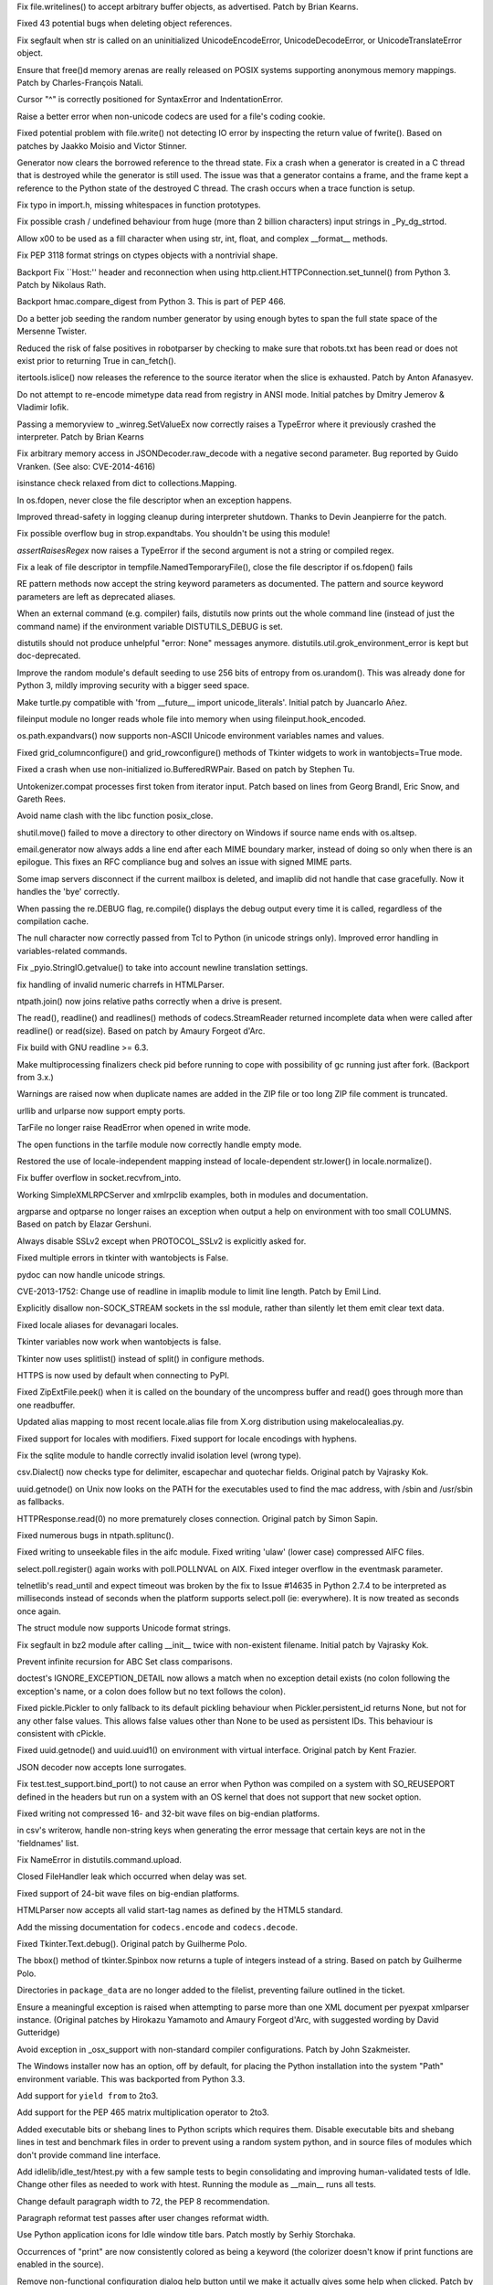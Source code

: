.. bpo: 21350
.. date: 9326
.. nonce: jnq6gO
.. release date: 2014-05-17
.. section: Core and Builtins

Fix file.writelines() to accept arbitrary buffer objects, as advertised.
Patch by Brian Kearns.

..

.. bpo: 20437
.. date: 9325
.. nonce: 9Rsiua
.. section: Core and Builtins

Fixed 43 potential bugs when deleting object references.

..

.. bpo: 21134
.. date: 9324
.. nonce: ZL4SKo
.. section: Core and Builtins

Fix segfault when str is called on an uninitialized UnicodeEncodeError,
UnicodeDecodeError, or UnicodeTranslateError object.

..

.. bpo: 20494
.. date: 9323
.. nonce: uGIFPX
.. section: Core and Builtins

Ensure that free()d memory arenas are really released on POSIX systems
supporting anonymous memory mappings.  Patch by Charles-François Natali.

..

.. bpo: 17825
.. date: 9322
.. nonce: toRoZf
.. section: Core and Builtins

Cursor "^" is correctly positioned for SyntaxError and IndentationError.

..

.. bpo: 0
.. date: 9321
.. nonce: nfw3S8
.. section: Core and Builtins

Raise a better error when non-unicode codecs are used for a file's coding
cookie.

..

.. bpo: 17976
.. date: 9320
.. nonce: w402Bf
.. section: Core and Builtins

Fixed potential problem with file.write() not detecting IO error by
inspecting the return value of fwrite().  Based on patches by Jaakko Moisio
and Victor Stinner.

..

.. bpo: 14432
.. date: 9319
.. nonce: kZ1mYr
.. section: Core and Builtins

Generator now clears the borrowed reference to the thread state. Fix a crash
when a generator is created in a C thread that is destroyed while the
generator is still used. The issue was that a generator contains a frame,
and the frame kept a reference to the Python state of the destroyed C
thread. The crash occurs when a trace function is setup.

..

.. bpo: 19932
.. date: 9318
.. nonce: ZU_tXW
.. section: Core and Builtins

Fix typo in import.h, missing whitespaces in function prototypes.

..

.. bpo: 19638
.. date: 9317
.. nonce: lh5Awt
.. section: Core and Builtins

Fix possible crash / undefined behaviour from huge (more than 2 billion
characters) input strings in _Py_dg_strtod.

..

.. bpo: 12546
.. date: 9316
.. nonce: kDqF_s
.. section: Core and Builtins

Allow \x00 to be used as a fill character when using str, int, float, and
complex __format__ methods.

..

.. bpo: 10744
.. date: 9315
.. nonce: kfV0wm
.. section: Library

Fix PEP 3118 format strings on ctypes objects with a nontrivial shape.

..

.. bpo: 7776
.. date: 9314
.. nonce: DFUgrv
.. section: Library

Backport Fix ``Host:'' header and reconnection when using
http.client.HTTPConnection.set_tunnel() from Python 3.  Patch by Nikolaus
Rath.

..

.. bpo: 21306
.. date: 9313
.. nonce: 8ABvGX
.. section: Library

Backport hmac.compare_digest from Python 3. This is part of PEP 466.

..

.. bpo: 21470
.. date: 9312
.. nonce: uH-yCD
.. section: Library

Do a better job seeding the random number generator by using enough bytes to
span the full state space of the Mersenne Twister.

..

.. bpo: 21469
.. date: 9311
.. nonce: _fFGuq
.. section: Library

Reduced the risk of false positives in robotparser by checking to make sure
that robots.txt has been read or does not exist prior to returning True in
can_fetch().

..

.. bpo: 21321
.. date: 9310
.. nonce: wUkTON
.. section: Library

itertools.islice() now releases the reference to the source iterator when
the slice is exhausted.  Patch by Anton Afanasyev.

..

.. bpo: 9291
.. date: 9309
.. nonce: QlHuPo
.. section: Library

Do not attempt to re-encode mimetype data read from registry in ANSI mode.
Initial patches by Dmitry Jemerov & Vladimir Iofik.

..

.. bpo: 21349
.. date: 9308
.. nonce: G6dnGO
.. section: Library

Passing a memoryview to _winreg.SetValueEx now correctly raises a TypeError
where it previously crashed the interpreter. Patch by Brian Kearns

..

.. bpo: 21529
.. date: 9307
.. nonce: 57R_Fc
.. section: Library

Fix arbitrary memory access in JSONDecoder.raw_decode with a negative second
parameter. Bug reported by Guido Vranken. (See also: CVE-2014-4616)

..

.. bpo: 21172
.. date: 9306
.. nonce: dQ7yY7
.. section: Library

isinstance check relaxed from dict to collections.Mapping.

..

.. bpo: 21191
.. date: 9305
.. nonce: T8gLBH
.. section: Library

In os.fdopen, never close the file descriptor when an exception happens.

..

.. bpo: 21149
.. date: 9304
.. nonce: cnjwMR
.. section: Library

Improved thread-safety in logging cleanup during interpreter shutdown.
Thanks to Devin Jeanpierre for the patch.

..

.. bpo: 0
.. date: 9303
.. nonce: WKcVnZ
.. section: Library

Fix possible overflow bug in strop.expandtabs. You shouldn't be using this
module!

..

.. bpo: 20145
.. date: 9302
.. nonce: JeZoJn
.. section: Library

`assertRaisesRegex` now raises a TypeError if the second argument is not a
string or compiled regex.

..

.. bpo: 21058
.. date: 9301
.. nonce: SqznP1
.. section: Library

Fix a leak of file descriptor in tempfile.NamedTemporaryFile(), close the
file descriptor if os.fdopen() fails

..

.. bpo: 20283
.. date: 9300
.. nonce: v0Vs9V
.. section: Library

RE pattern methods now accept the string keyword parameters as documented.
The pattern and source keyword parameters are left as deprecated aliases.

..

.. bpo: 11599
.. date: 9299
.. nonce: 9QOXf4
.. section: Library

When an external command (e.g. compiler) fails, distutils now prints out the
whole command line (instead of just the command name) if the environment
variable DISTUTILS_DEBUG is set.

..

.. bpo: 4931
.. date: 9298
.. nonce: uF10hr
.. section: Library

distutils should not produce unhelpful "error: None" messages anymore.
distutils.util.grok_environment_error is kept but doc-deprecated.

..

.. bpo: 0
.. date: 9297
.. nonce: mdcWGA
.. section: Library

Improve the random module's default seeding to use 256 bits of entropy from
os.urandom().  This was already done for Python 3, mildly improving security
with a bigger seed space.

..

.. bpo: 15618
.. date: 9296
.. nonce: r5_ACR
.. section: Library

Make turtle.py compatible with 'from __future__ import unicode_literals'.
Initial patch by Juancarlo Añez.

..

.. bpo: 20501
.. date: 9295
.. nonce: Jwfgph
.. section: Library

fileinput module no longer reads whole file into memory when using
fileinput.hook_encoded.

..

.. bpo: 6815
.. date: 9294
.. nonce: poU-vm
.. section: Library

os.path.expandvars() now supports non-ASCII Unicode environment variables
names and values.

..

.. bpo: 20635
.. date: 9293
.. nonce: ZKwOpn
.. section: Library

Fixed grid_columnconfigure() and grid_rowconfigure() methods of Tkinter
widgets to work in wantobjects=True mode.

..

.. bpo: 17671
.. date: 9292
.. nonce: 8tHRKJ
.. section: Library

Fixed a crash when use non-initialized io.BufferedRWPair. Based on patch by
Stephen Tu.

..

.. bpo: 8478
.. date: 9291
.. nonce: OS7q1h
.. section: Library

Untokenizer.compat processes first token from iterator input. Patch based on
lines from Georg Brandl, Eric Snow, and Gareth Rees.

..

.. bpo: 20594
.. date: 9290
.. nonce: BVHxPd
.. section: Library

Avoid name clash with the libc function posix_close.

..

.. bpo: 19856
.. date: 9289
.. nonce: jFhYW_
.. section: Library

shutil.move() failed to move a directory to other directory on Windows if
source name ends with os.altsep.

..

.. bpo: 14983
.. date: 9288
.. nonce: H_gs8w
.. section: Library

email.generator now always adds a line end after each MIME boundary marker,
instead of doing so only when there is an epilogue.  This fixes an RFC
compliance bug and solves an issue with signed MIME parts.

..

.. bpo: 20013
.. date: 9287
.. nonce: erNy8V
.. section: Library

Some imap servers disconnect if the current mailbox is deleted, and imaplib
did not handle that case gracefully.  Now it handles the 'bye' correctly.

..

.. bpo: 20426
.. date: 9286
.. nonce: f0ozAP
.. section: Library

When passing the re.DEBUG flag, re.compile() displays the debug output every
time it is called, regardless of the compilation cache.

..

.. bpo: 20368
.. date: 9285
.. nonce: BlXEFo
.. section: Library

The null character now correctly passed from Tcl to Python (in unicode
strings only).  Improved error handling in variables-related commands.

..

.. bpo: 20435
.. date: 9284
.. nonce: _UNhlH
.. section: Library

Fix _pyio.StringIO.getvalue() to take into account newline translation
settings.

..

.. bpo: 20288
.. date: 9283
.. nonce: 6zUZe3
.. section: Library

fix handling of invalid numeric charrefs in HTMLParser.

..

.. bpo: 19456
.. date: 9282
.. nonce: 6HhsFx
.. section: Library

ntpath.join() now joins relative paths correctly when a drive is present.

..

.. bpo: 8260
.. date: 9281
.. nonce: nf7gg9
.. section: Library

The read(), readline() and readlines() methods of codecs.StreamReader
returned incomplete data when were called after readline() or read(size).
Based on patch by Amaury Forgeot d'Arc.

..

.. bpo: 20374
.. date: 9280
.. nonce: EWofHb
.. section: Library

Fix build with GNU readline >= 6.3.

..

.. bpo: 14548
.. date: 9279
.. nonce: ClAkmE
.. section: Library

Make multiprocessing finalizers check pid before running to cope with
possibility of gc running just after fork. (Backport from 3.x.)

..

.. bpo: 20262
.. date: 9278
.. nonce: co0t1R
.. section: Library

Warnings are raised now when duplicate names are added in the ZIP file or
too long ZIP file comment is truncated.

..

.. bpo: 20270
.. date: 9277
.. nonce: hDccjr
.. section: Library

urllib and urlparse now support empty ports.

..

.. bpo: 20243
.. date: 9276
.. nonce: nApKCK
.. section: Library

TarFile no longer raise ReadError when opened in write mode.

..

.. bpo: 20245
.. date: 9275
.. nonce: 93kf_h
.. section: Library

The open functions in the tarfile module now correctly handle empty mode.

..

.. bpo: 20086
.. date: 9274
.. nonce: RV3SGi
.. section: Library

Restored the use of locale-independent mapping instead of locale-dependent
str.lower() in locale.normalize().

..

.. bpo: 20246
.. date: 9273
.. nonce: CC8uTq
.. section: Library

Fix buffer overflow in socket.recvfrom_into.

..

.. bpo: 19082
.. date: 9272
.. nonce: Qv6W7t
.. section: Library

Working SimpleXMLRPCServer and xmlrpclib examples, both in modules and
documentation.

..

.. bpo: 13107
.. date: 9271
.. nonce: YgEEME
.. section: Library

argparse and optparse no longer raises an exception when output a help on
environment with too small COLUMNS.  Based on patch by Elazar Gershuni.

..

.. bpo: 20207
.. date: 9270
.. nonce: ziIyF1
.. section: Library

Always disable SSLv2 except when PROTOCOL_SSLv2 is explicitly asked for.

..

.. bpo: 20072
.. date: 9269
.. nonce: FzVG15
.. section: Library

Fixed multiple errors in tkinter with wantobjects is False.

..

.. bpo: 1065986
.. date: 9268
.. nonce: pSaw56
.. section: Library

pydoc can now handle unicode strings.

..

.. bpo: 16039
.. date: 9267
.. nonce: Cy3_BL
.. section: Library

CVE-2013-1752: Change use of readline in imaplib module to limit line
length.  Patch by Emil Lind.

..

.. bpo: 19422
.. date: 9266
.. nonce: 1dRaPS
.. section: Library

Explicitly disallow non-SOCK_STREAM sockets in the ssl module, rather than
silently let them emit clear text data.

..

.. bpo: 20027
.. date: 9265
.. nonce: dtB7OG
.. section: Library

Fixed locale aliases for devanagari locales.

..

.. bpo: 20067
.. date: 9264
.. nonce: MlnlYd
.. section: Library

Tkinter variables now work when wantobjects is false.

..

.. bpo: 19020
.. date: 9263
.. nonce: _16K__
.. section: Library

Tkinter now uses splitlist() instead of split() in configure methods.

..

.. bpo: 12226
.. date: 9262
.. nonce: -vXCBM
.. section: Library

HTTPS is now used by default when connecting to PyPI.

..

.. bpo: 20048
.. date: 9261
.. nonce: YvvUoW
.. section: Library

Fixed ZipExtFile.peek() when it is called on the boundary of the uncompress
buffer and read() goes through more than one readbuffer.

..

.. bpo: 20034
.. date: 9260
.. nonce: GlYpNX
.. section: Library

Updated alias mapping to most recent locale.alias file from X.org
distribution using makelocalealias.py.

..

.. bpo: 5815
.. date: 9259
.. nonce: FxSb0P
.. section: Library

Fixed support for locales with modifiers.  Fixed support for locale
encodings with hyphens.

..

.. bpo: 20026
.. date: 9258
.. nonce: KO1jB6
.. section: Library

Fix the sqlite module to handle correctly invalid isolation level (wrong
type).

..

.. bpo: 18829
.. date: 9257
.. nonce: QPwJFn
.. section: Library

csv.Dialect() now checks type for delimiter, escapechar and quotechar
fields.  Original patch by Vajrasky Kok.

..

.. bpo: 19855
.. date: 9256
.. nonce: TtBUO6
.. section: Library

uuid.getnode() on Unix now looks on the PATH for the executables used to
find the mac address, with /sbin and /usr/sbin as fallbacks.

..

.. bpo: 20007
.. date: 9255
.. nonce: IaSnPo
.. section: Library

HTTPResponse.read(0) no more prematurely closes connection. Original patch
by Simon Sapin.

..

.. bpo: 19912
.. date: 9254
.. nonce: TviIPi
.. section: Library

Fixed numerous bugs in ntpath.splitunc().

..

.. bpo: 19623
.. date: 9253
.. nonce: cPL8XH
.. section: Library

Fixed writing to unseekable files in the aifc module. Fixed writing 'ulaw'
(lower case) compressed AIFC files.

..

.. bpo: 17919
.. date: 9252
.. nonce: H5iGXv
.. section: Library

select.poll.register() again works with poll.POLLNVAL on AIX. Fixed integer
overflow in the eventmask parameter.

..

.. bpo: 17200
.. date: 9251
.. nonce: y1euZh
.. section: Library

telnetlib's read_until and expect timeout was broken by the fix to Issue
#14635 in Python 2.7.4 to be interpreted as milliseconds instead of seconds
when the platform supports select.poll (ie: everywhere). It is now treated
as seconds once again.

..

.. bpo: 19099
.. date: 9250
.. nonce: U4CHJk
.. section: Library

The struct module now supports Unicode format strings.

..

.. bpo: 19878
.. date: 9249
.. nonce: 7oVPCy
.. section: Library

Fix segfault in bz2 module after calling __init__ twice with non-existent
filename. Initial patch by Vajrasky Kok.

..

.. bpo: 16373
.. date: 9248
.. nonce: 9drXFZ
.. section: Library

Prevent infinite recursion for ABC Set class comparisons.

..

.. bpo: 19138
.. date: 9247
.. nonce: xwKrX_
.. section: Library

doctest's IGNORE_EXCEPTION_DETAIL now allows a match when no exception
detail exists (no colon following the exception's name, or a colon does
follow but no text follows the colon).

..

.. bpo: 16231
.. date: 9246
.. nonce: BospTf
.. section: Library

Fixed pickle.Pickler to only fallback to its default pickling behaviour when
Pickler.persistent_id returns None, but not for any other false values.
This allows false values other than None to be used as persistent IDs.  This
behaviour is consistent with cPickle.

..

.. bpo: 11508
.. date: 9245
.. nonce: fx7Abs
.. section: Library

Fixed uuid.getnode() and uuid.uuid1() on environment with virtual interface.
Original patch by Kent Frazier.

..

.. bpo: 11489
.. date: 9244
.. nonce: 3ZQHi8
.. section: Library

JSON decoder now accepts lone surrogates.

..

.. bpo: 0
.. date: 9243
.. nonce: mrzJif
.. section: Library

Fix test.test_support.bind_port() to not cause an error when Python was
compiled on a system with SO_REUSEPORT defined in the headers but run on a
system with an OS kernel that does not support that new socket option.

..

.. bpo: 19633
.. date: 9242
.. nonce: XJNQit
.. section: Library

Fixed writing not compressed 16- and 32-bit wave files on big-endian
platforms.

..

.. bpo: 19449
.. date: 9241
.. nonce: F2TbC_
.. section: Library

in csv's writerow, handle non-string keys when generating the error message
that certain keys are not in the 'fieldnames' list.

..

.. bpo: 12853
.. date: 9240
.. nonce: Hf7EYH
.. section: Library

Fix NameError in distutils.command.upload.

..

.. bpo: 19523
.. date: 9239
.. nonce: tNiY9i
.. section: Library

Closed FileHandler leak which occurred when delay was set.

..

.. bpo: 1575020
.. date: 9238
.. nonce: skWyvl
.. section: Library

Fixed support of 24-bit wave files on big-endian platforms.

..

.. bpo: 19480
.. date: 9237
.. nonce: MY3dmW
.. section: Library

HTMLParser now accepts all valid start-tag names as defined by the HTML5
standard.

..

.. bpo: 17827
.. date: 9236
.. nonce: HJGFDL
.. section: Library

Add the missing documentation for ``codecs.encode`` and ``codecs.decode``.

..

.. bpo: 6157
.. date: 9235
.. nonce: ZW67ae
.. section: Library

Fixed Tkinter.Text.debug().  Original patch by Guilherme Polo.

..

.. bpo: 6160
.. date: 9234
.. nonce: Mr5UuA
.. section: Library

The bbox() method of tkinter.Spinbox now returns a tuple of integers instead
of a string.  Based on patch by Guilherme Polo.

..

.. bpo: 19286
.. date: 9233
.. nonce: TUZetF
.. section: Library

Directories in ``package_data`` are no longer added to the filelist,
preventing failure outlined in the ticket.

..

.. bpo: 6676
.. date: 9232
.. nonce: CJu5On
.. section: Library

Ensure a meaningful exception is raised when attempting to parse more than
one XML document per pyexpat xmlparser instance. (Original patches by
Hirokazu Yamamoto and Amaury Forgeot d'Arc, with suggested wording by David
Gutteridge)

..

.. bpo: 21311
.. date: 9231
.. nonce: JsDF8H
.. section: Library

Avoid exception in _osx_support with non-standard compiler configurations.
Patch by John Szakmeister.

..

.. bpo: 3561
.. date: 9230
.. nonce: DuNr6C
.. section: Tools/Demos

The Windows installer now has an option, off by default, for placing the
Python installation into the system "Path" environment variable. This was
backported from Python 3.3.

..

.. bpo: 0
.. date: 9229
.. nonce: _-ge-g
.. section: Tools/Demos

Add support for ``yield from`` to 2to3.

..

.. bpo: 0
.. date: 9228
.. nonce: dpFbyZ
.. section: Tools/Demos

Add support for the PEP 465 matrix multiplication operator to 2to3.

..

.. bpo: 19936
.. date: 9227
.. nonce: moet1K
.. section: Tools/Demos

Added executable bits or shebang lines to Python scripts which requires
them.  Disable executable bits and shebang lines in test and benchmark files
in order to prevent using a random system python, and in source files of
modules which don't provide command line interface.

..

.. bpo: 18104
.. date: 9226
.. nonce: 8Fj9Pf
.. section: IDLE

Add idlelib/idle_test/htest.py with a few sample tests to begin
consolidating and improving human-validated tests of Idle. Change other
files as needed to work with htest.  Running the module as __main__ runs all
tests.

..

.. bpo: 21139
.. date: 9225
.. nonce: kqetng
.. section: IDLE

Change default paragraph width to 72, the PEP 8 recommendation.

..

.. bpo: 21284
.. date: 9224
.. nonce: KKJfmv
.. section: IDLE

Paragraph reformat test passes after user changes reformat width.

..

.. bpo: 20406
.. date: 9223
.. nonce: AgBe_5
.. section: IDLE

Use Python application icons for Idle window title bars. Patch mostly by
Serhiy Storchaka.

..

.. bpo: 21029
.. date: 9222
.. nonce: JnlAAt
.. section: IDLE

Occurrences of "print" are now consistently colored as being a keyword (the
colorizer doesn't know if print functions are enabled in the source).

..

.. bpo: 17721
.. date: 9221
.. nonce: 8Jh8C1
.. section: IDLE

Remove non-functional configuration dialog help button until we make it
actually gives some help when clicked. Patch by Guilherme Simões.

..

.. bpo: 17390
.. date: 9220
.. nonce: 9m6ZhV
.. section: IDLE

Add Python version to Idle editor window title bar. Original patches by
Edmond Burnett and Kent Johnson.

..

.. bpo: 20058
.. date: 9219
.. nonce: KnDlhH
.. section: IDLE

sys.stdin.readline() in IDLE now always returns only one line.

..

.. bpo: 19481
.. date: 9218
.. nonce: b5EHmn
.. section: IDLE

print() of unicode, str or bytearray subclass instance in IDLE no more
hangs.

..

.. bpo: 18270
.. date: 9217
.. nonce: lu6dRW
.. section: IDLE

Prevent possible IDLE AttributeError on OS X when no initial shell window is
present.

..

.. bpo: 17654
.. date: 9216
.. nonce: NbzhNS
.. section: IDLE

Ensure IDLE menus are customized properly on OS X for non-framework builds
and for all variants of Tk.

..

.. bpo: 17752
.. date: 9215
.. nonce: P8iG44
.. section: Tests

Fix distutils tests when run from the installed location.

..

.. bpo: 18604
.. date: 9214
.. nonce: Q00Xrj
.. section: Tests

Consolidated checks for GUI availability.  All platforms now at least check
whether Tk can be instantiated when the GUI resource is requested.

..

.. bpo: 20946
.. date: 9213
.. nonce: iI4MlK
.. section: Tests

Correct alignment assumptions of some ctypes tests.

..

.. bpo: 20743
.. date: 9212
.. nonce: hxZQUf
.. section: Tests

Fix a reference leak in test_tcl.

..

.. bpo: 20510
.. date: 9211
.. nonce: X9p_K2
.. section: Tests

Rewrote test_exit in test_sys to match existing comments, use modern
unittest features, and use helpers from test.script_helper instead of using
subprocess directly.  Initial patch by Gareth Rees.

..

.. bpo: 20532
.. date: 9210
.. nonce: qsOt4d
.. section: Tests

Tests which use _testcapi now are marked as CPython only.

..

.. bpo: 19920
.. date: 9209
.. nonce: suOIC7
.. section: Tests

Added tests for TarFile.list().  Based on patch by Vajrasky Kok.

..

.. bpo: 19990
.. date: 9208
.. nonce: Lp1MVj
.. section: Tests

Added tests for the imghdr module.  Based on patch by Claudiu Popa.

..

.. bpo: 19804
.. date: 9207
.. nonce: xIHIl7
.. section: Tests

The test_find_mac test in test_uuid is now skipped if the ifconfig
executable is not available.

..

.. bpo: 19886
.. date: 9206
.. nonce: nqDFRC
.. section: Tests

Use better estimated memory requirements for bigmem tests.

..

.. bpo: 0
.. date: 9205
.. nonce: 6LQ8qX
.. section: Tests

Backported tests for Tkinter variables.

..

.. bpo: 19320
.. date: 9204
.. nonce: 9x_cw5
.. section: Tests

test_tcl no longer fails when wantobjects is false.

..

.. bpo: 19683
.. date: 9203
.. nonce: iD76Cq
.. section: Tests

Removed empty tests from test_minidom.  Initial patch by Ajitesh Gupta.

..

.. bpo: 19928
.. date: 9202
.. nonce: dwOQ95
.. section: Tests

Implemented a test for repr() of cell objects.

..

.. bpo: 19595
.. date: 9201
.. nonce: q5oNE_
.. section: Tests

Re-enabled a long-disabled test in test_winsound. (See also: bpo-19987)

..

.. bpo: 19588
.. date: 9200
.. nonce: EXKxpC
.. section: Tests

Fixed tests in test_random that were silently skipped most of the time.
Patch by Julian Gindi.

..

.. bpo: 17883
.. date: 9199
.. nonce: rQfRpP
.. section: Tests

Tweak test_tcl testLoadWithUNC to skip the test in the event of a permission
error on Windows and to properly report other skip conditions.

..

.. bpo: 17883
.. date: 9198
.. nonce: 12qN1i
.. section: Tests

Backported _is_gui_available() in test.test_support to avoid hanging Windows
buildbots on test_ttk_guionly.

..

.. bpo: 18702
.. date: 9197
.. nonce: a2jP-V
.. section: Tests

All skipped tests now reported as skipped. (See also: bpo-19572)

..

.. bpo: 19085
.. date: 9196
.. nonce: Gcl9XX
.. section: Tests

Added basic tests for all tkinter widget options.

..

.. bpo: 20605
.. date: 9195
.. nonce: uef5pT
.. section: Tests

Make test_socket getaddrinfo OS X segfault test more robust.

..

.. bpo: 20939
.. date: 9194
.. nonce: x3KQ35
.. section: Tests

Avoid various network test failures due to new redirect of
http://www.python.org/ to https://www.python.org: use http://www.example.com
instead.

..

.. bpo: 21093
.. date: 9193
.. nonce: CcpRim
.. section: Tests

Prevent failures of ctypes test_macholib on OS X if a copy of libz exists in
$HOME/lib or /usr/local/lib.

..

.. bpo: 21285
.. date: 9192
.. nonce: cU9p2E
.. section: Build

Refactor and fix curses configure check to always search in a ncursesw
directory.

..

.. bpo: 20255
.. date: 9191
.. nonce: P9HfTR
.. section: Documentation

Update the about and bugs pages.

..

.. bpo: 18840
.. date: 9190
.. nonce: _2UItV
.. section: Documentation

Introduce the json module in the tutorial, and de-emphasize the pickle
module.

..

.. bpo: 19795
.. date: 9189
.. nonce: z5sbe1
.. section: Documentation

Improved markup of True/False constants.

..

.. bpo: 21303
.. date: 9188
.. nonce: AHY5As
.. section: Windows

Updated the version of Tcl/Tk included in the installer from 8.5.2 to
8.5.15. (See also: bpo-20565)

..

.. bpo: 0
.. date: 9187
.. nonce: FhpkVS
.. section: macOS

As of 2.7.8, the 32-bit-only installer will support OS X 10.5 and later
systems as is currently done for Python 3.x installers. For 2.7.7 only, we
will provide three installers: the legacy deprecated 10.3+ 32-bit-only
format; the newer 10.5+ 32-bit-only format; and the unchanged 10.6+
64-/32-bit format. Although binary installers will no longer be available
from python.org as of 2.7.8, it will still be possible to build from source
on 10.3.9 and 10.4 systems if necessary. See Mac/BuildScript/README.txt for
more information.
